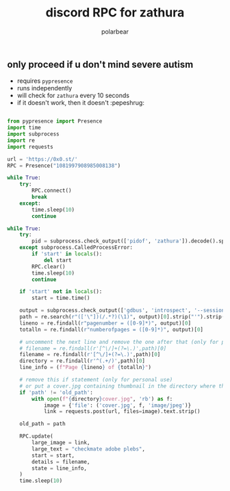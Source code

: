 #+TITLE: discord RPC for zathura
#+AUTHOR: polarbear
#+EMAIL: 71zenith@proton.me

[[file:preview.png]]

** only proceed if u don't mind severe autism

- requires =pypresence=
- runs independently
- will check for =zathura= every 10 seconds
- if it doesn't work, then it doesn't :pepeshrug:

#+begin_src python :tangle main.py :shebang "#!/usr/bin/env python3"

from pypresence import Presence
import time
import subprocess
import re
import requests

url = 'https://0x0.st/'
RPC = Presence("1081997908985008138")

while True:
    try:
        RPC.connect()
        break
    except:
        time.sleep(10)
        continue

while True:
    try:
        pid = subprocess.check_output(['pidof', 'zathura']).decode().split()[0]
    except subprocess.CalledProcessError:
        if 'start' in locals():
            del start
        RPC.clear()
        time.sleep(10)
        continue

    if 'start' not in locals():
        start = time.time()

    output = subprocess.check_output(['gdbus', 'introspect', '--session', '--dest', f'org.pwmt.zathura.PID-{pid}', '--object-path', '/org/pwmt/zathura', '-p']).decode()
    path = re.search(r"(['\"])(/.*?)(\1)", output)[0].strip("'").strip('"')
    lineno = re.findall(r"pagenumber = ([0-9]*)", output)[0]
    totalln = re.findall(r"numberofpages = ([0-9]*)", output)[0]

    # uncomment the next line and remove the one after that (only for personal use)
    # filename = re.findall(r'[^\/]+(?=\.)',path)[0]
    filename = re.findall(r'[^\/]+(?=\.)',path)[0]
    directory = re.findall(r'^(.+/)',path)[0]
    line_info = (f"Page {lineno} of {totalln}")

    # remove this if statement (only for personal use)
    # or put a cover.jpg containing thumbnail in the directory where the file is
    if 'path' != 'old_path':
        with open(f"{directory}cover.jpg", 'rb') as f:
            image = {'file': ('cover.jpg', f, 'image/jpeg')}
            link = requests.post(url, files=image).text.strip()

    old_path = path

    RPC.update(
        large_image = link,
        large_text = "checkmate adobe plebs",
        start = start,
        details = filename,
        state = line_info,
    )
    time.sleep(10)
#+end_src
